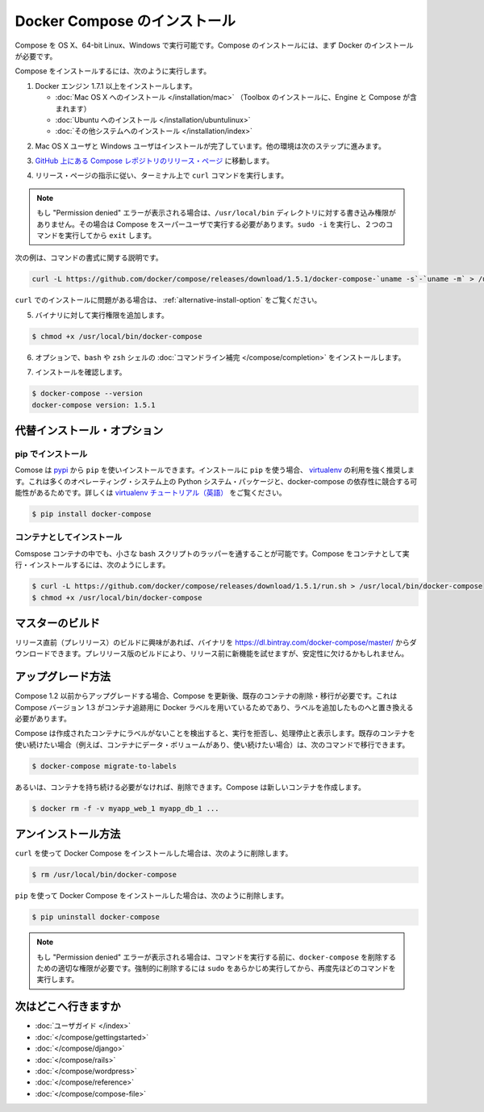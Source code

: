 .. http://docs.docker.com/compose/install/

.. Install Docker Compose

=======================================
Docker Compose のインストール
=======================================

.. You can run Compose on OS X and 64-bit Linux. It is currently not supported on the Windows operating system. To install Compose, you’ll need to install Docker first.

Compose を OS X、64-bit Linux、Windows で実行可能です。Compose のインストールには、まず Docker のインストールが必要です。

.. To install Compose, do the following:

Compose をインストールするには、次のように実行します。

..    Install Docker Engine version 1.7.1 or greater:
        Mac OS X installation (Toolbox installation includes both Engine and Compose)
        Ubuntu installation
        other system installations

1. Docker エンジン 1.7.1 以上をインストールします。

   * :doc:`Mac OS X へのインストール </installation/mac>`  （Toolbox のインストールに、Engine と Compose が含まれます）
   * :doc:`Ubuntu へのインストール </installation/ubuntulinux>`
   * :doc:`その他システムへのインストール </installation/index>`

.. Mac OS X users are done installing. Others should continue to the next step.

2. Mac OS X ユーザと Windows ユーザはインストールが完了しています。他の環境は次のステップに進みます。

.. Go to the Compose repository release page on GitHub.

3. `GitHub 上にある Compose レポジトリのリリース・ページ <https://github.com/docker/compose/releases>`_ に移動します。

.. Follow the instructions from the release page and run the curl command, which the release page specifies, in your terminal.

4. リリース・ページの指示に従い、ターミナル上で ``curl`` コマンドを実行します。

.. note::

   もし "Permission denied" エラーが表示される場合は、``/usr/local/bin`` ディレクトリに対する書き込み権限がありません。その場合は Compose をスーパーユーザで実行する必要があります。``sudo -i`` を実行し、２つのコマンドを実行してから ``exit`` します。

次の例は、コマンドの書式に関する説明です。

.. code-block:: bash

   curl -L https://github.com/docker/compose/releases/download/1.5.1/docker-compose-`uname -s`-`uname -m` > /usr/local/bin/docker-compose

.. If you have problems installing with curl, see Alternative Install Options.

``curl`` でのインストールに問題がある場合は、 :ref:`alternative-install-option` をご覧ください。

.. Apply executable permissions to the binary:

5. バイナリに対して実行権限を追加します。

.. code-block:: bash

   $ chmod +x /usr/local/bin/docker-compose

.. Optionally, install command completion for the bash and zsh shell.

6. オプションで、``bash`` や ``zsh`` シェルの :doc:`コマンドライン補完 </compose/completion>` をインストールします。

.. Test the installation.

7. インストールを確認します。

.. code-block:: bash

   $ docker-compose --version
   docker-compose version: 1.5.1

.. Alternative install options

.. _alternative-install-option:

代替インストール・オプション
==============================

.. Install using pip

pip でインストール
--------------------

.. Compose can be installed from pypi using pip. If you install using pip it is highly recommended that you use a virtualenv because many operating systems have python system packages that conflict with docker-compose dependencies. See the virtualenv tutorial to get started.

Comose は `pypi <https://pypi.python.org/pypi/docker-compose>`_ から ``pip`` を使いインストールできます。インストールに ``pip`` を使う場合、 `virtualenv <https://virtualenv.pypa.io/en/latest/>`_ の利用を強く推奨します。これは多くのオペレーティング・システム上の Python システム・パッケージと、docker-compose の依存性に競合する可能性があるためです。詳しくは `virtualenv チュートリアル（英語） <http://docs.python-guide.org/en/latest/dev/virtualenvs/>`_ をご覧ください。

.. code-block:: bash

   $ pip install docker-compose


.. Install as a container

コンテナとしてインストール
------------------------------

.. Compose can also be run inside a container, from a small bash script wrapper. To install compose as a container run:

Comspose コンテナの中でも、小さな bash スクリプトのラッパーを通することが可能です。Compose をコンテナとして実行・インストールするには、次のようにします。

.. code-block:: bash

   $ curl -L https://github.com/docker/compose/releases/download/1.5.1/run.sh > /usr/local/bin/docker-compose
   $ chmod +x /usr/local/bin/docker-compose


.. Master builds

マスターのビルド
====================

.. If you’re interested in trying out a pre-release build you can download a binary from https://dl.bintray.com/docker-compose/master/. Pre-release builds allow you to try out new features before they are released, but may be less stable.

リリース直前（プレリリース）のビルドに興味があれば、バイナリを https://dl.bintray.com/docker-compose/master/ からダウンロードできます。プレリリース版のビルドにより、リリース前に新機能を試せますが、安定性に欠けるかもしれません。

.. Upgrading

アップグレード方法
====================

.. If you’re upgrading from Compose 1.2 or earlier, you’ll need to remove or migrate your existing containers after upgrading Compose. This is because, as of version 1.3, Compose uses Docker labels to keep track of containers, and so they need to be recreated with labels added.

Compose 1.2 以前からアップグレードする場合、Compose を更新後、既存のコンテナの削除・移行が必要です。これは Compose バージョン 1.3 がコンテナ追跡用に Docker ラベルを用いているためであり、ラベルを追加したものへと置き換える必要があります。

.. If Compose detects containers that were created without labels, it will refuse to run so that you don’t end up with two sets of them. If you want to keep using your existing containers (for example, because they have data volumes you want to preserve) you can migrate them with the following command:

Compose は作成されたコンテナにラベルがないことを検出すると、実行を拒否し、処理停止と表示します。既存のコンテナを使い続けたい場合（例えば、コンテナにデータ・ボリュームがあり、使い続けたい場合）は、次のコマンドで移行できます。

.. code-block:: bash

   $ docker-compose migrate-to-labels

.. Alternatively, if you’re not worried about keeping them, you can remove them. Compose will just create new ones.

あるいは、コンテナを持ち続ける必要がなければ、削除できます。Compose は新しいコンテナを作成します。

.. code-block:: bash

   $ docker rm -f -v myapp_web_1 myapp_db_1 ...

.. Unistallation

アンインストール方法
====================

.. To uninstall Docker Compose if you installed using curl:

``curl`` を使って Docker Compose をインストールした場合は、次のように削除します。

.. code-block:: bash

   $ rm /usr/local/bin/docker-compose

.. To uninstall Docker Compose if you installed using pip:

``pip`` を使って Docker Compose をインストールした場合は、次のように削除します。

.. code-block:: bash

   $ pip uninstall docker-compose

.. Note: If you get a “Permission denied” error using either of the above methods, you probably do not have the proper permissions to remove docker-compose. To force the removal, prepend sudo to either of the above commands and run again.

.. note::

   もし "Permission denied" エラーが表示される場合は、コマンドを実行する前に、``docker-compose`` を削除するための適切な権限が必要です。強制的に削除するには ``sudo`` をあらかじめ実行してから、再度先ほどのコマンドを実行します。

.. Where to go next

次はどこへ行きますか
====================

.. 
    User guide
    Getting Started
    Get started with Django
    Get started with Rails
    Get started with WordPress
    Command line reference
    Compose file reference

* :doc:`ユーザガイド </index>`
* :doc:`</compose/gettingstarted>`
* :doc:`</compose/django>`
* :doc:`</compose/rails>`
* :doc:`</compose/wordpress>`
* :doc:`</compose/reference>`
* :doc:`</compose/compose-file>`



